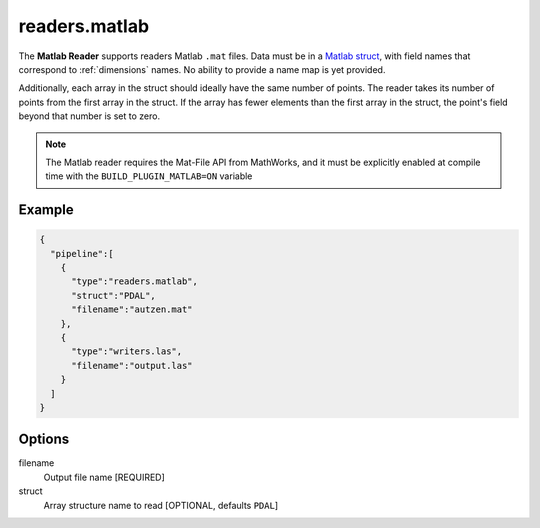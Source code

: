 .. _readers.matlab:

readers.matlab
==============

The **Matlab Reader** supports readers Matlab ``.mat`` files. Data
must be in a `Matlab struct`_, with field names that correspond to
:ref:`dimensions` names. No ability to provide a name map is yet
provided.

Additionally, each array in the struct should ideally have the
same number of points. The reader takes its number of points
from the first array in the struct. If the array has fewer
elements than the first array in the struct, the point's field
beyond that number is set to zero.

.. _`Matlab struct`: https://www.mathworks.com/help/matlab/ref/struct.html

.. note::

    The Matlab reader requires the Mat-File API from MathWorks, and it must be
    explicitly enabled at compile time with the ``BUILD_PLUGIN_MATLAB=ON``
    variable


.. plugin::

.. streamable::

Example
-------

.. code-block:: json

    {
      "pipeline":[
        {
          "type":"readers.matlab",
          "struct":"PDAL",
          "filename":"autzen.mat"
        },
        {
          "type":"writers.las",
          "filename":"output.las"
        }
      ]
    }

Options
-------

filename
  Output file name [REQUIRED]

struct
  Array structure name to read [OPTIONAL, defaults ``PDAL``]
